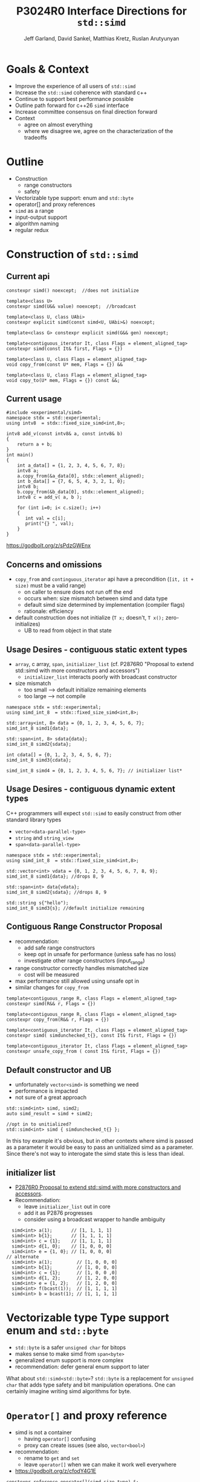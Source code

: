 #+AUTHOR: Jeff Garland, David Sankel, Matthias Kretz, Ruslan Arutyunyan
#+TITLE: P3024R0 Interface Directions for ~std::simd~
#+EMAIL: jeff@crystalclearsoftware.com
#+REVISION: 0
#+STARTUP: inlineimages
#+OPTIONS: num:nil toc:nil reveal_slide_number:"c/t" 
#+REVEAL_HLEVEL: 1
#+REVEAL_THEME: white_contrast_compact_verbatim_headers
#+REVEAL_TRANS: fade
* Goals & Context
- Improve the experience of all users of ~std::simd~  
- Increase the ~std::simd~ coherence with standard c++
- Continue to support best performance possible  
- Outline path forward for c++26 ~simd~ interface
- Increase committee consensus on final direction forward
- Context
  - agree on almost everything
  - where we disagree we, agree on the characterization of the tradeoffs
* Outline
- Construction
  - range constructors
  - safety
- Vectorizable type support: enum and ~std::byte~
- operator[] and proxy references
- ~simd~ as a range
- input-output support
- algorithm naming
- regular redux  
* Construction of ~std::simd~
** Current api
#+begin_src c++
  constexpr simd() noexcept;  //does not initialize

  template<class U> 
  constexpr simd(U&& value) noexcept;  //broadcast

  template<class U, class UAbi>
  constexpr explicit simd(const simd<U, UAbi>&) noexcept;

  template<class G> constexpr explicit simd(G&& gen) noexcept;

  template<contiguous_iterator It, class Flags = element_aligned_tag>
  constexpr simd(const It& first, Flags = {})

  template<class U, class Flags = element_aligned_tag> 
  void copy_from(const U* mem, Flags = {}) &&

  template<class U, class Flags = element_aligned_tag>
  void copy_to(U* mem, Flags = {}) const &&;
#+end_src
** Current usage
#+begin_src c++
#include <experimental/simd>
namespace stdx = std::experimental;
using intv8  = stdx::fixed_size_simd<int,8>;

intv8 add_v(const intv8& a, const intv8& b)
{
    return a + b;
}
int main()
{
    int a_data[] = {1, 2, 3, 4, 5, 6, 7, 8};
    intv8 a;
    a.copy_from(&a_data[0], stdx::element_aligned);
    int b_data[] = {7, 6, 5, 4, 3, 2, 1, 0};
    intv8 b;
    b.copy_from(&b_data[0], stdx::element_aligned);
    intv8 c = add_v( a, b );
 
    for (int i=0; i< c.size(); i++)
    {
       int val = c[i];
       print("{} ", val);
    }  
}
#+end_src
https://godbolt.org/z/sPdzGWEnx
** Concerns and omissions
- ~copy_from~ and ~continguous_iterator~ api have a precondition (~[it, it + size)~ must be a valid range)
  - on caller to ensure does not run off the end
  - occurs when: size mismatch between simd and data type
  - default simd size determined by implementation (compiler flags)
  - rationale: efficiency
- default construction does not initialize (~T x;~ doesn't, ~T x();~ zero-initializes)
  - UB to read from object in that state
** Usage Desires - contiguous static extent types
- ~array~, c array, ~span~, ~initializer_list~ (cf. P2876R0 "Proposal to extend std::simd with more constructors and accessors")
  - ~initializer_list~ interacts poorly with broadcast constructor
- size mismatch
  - too small --> default initialize remaining elements
  - too large --> not compile
#+begin_src c++
  namespace stdx = std::experimental;
  using simd_int_8  = stdx::fixed_size_simd<int,8>;

  std::array<int, 8> data = {0, 1, 2, 3, 4, 5, 6, 7};
  simd_int_8 simd1{data};

  std::span<int, 8> sdata{data};
  simd_int_8 simd2{sdata};

  int cdata[] = {0, 1, 2, 3, 4, 5, 6, 7};
  simd_int_8 simd3{cdata};

  simd_int_8 simd4 = {0, 1, 2, 3, 4, 5, 6, 7}; // initializer list*
#+end_src
** Usage Desires - contiguous dynamic extent types
#+BEGIN_NOTES
C++ programmers will expect ~std::simd~ to easily construct from other standard library types
#+END_NOTES
- ~vector<data-parallel-type>~
- ~string~ and ~string_view~
- ~span<data-parallel-type>~
#+begin_src c++
  namespace stdx = std::experimental;
  using simd_int_8  = stdx::fixed_size_simd<int,8>;

  std::vector<int> vdata = {0, 1, 2, 3, 4, 5, 6, 7, 8, 9};
  simd_int_8 simd1{data}; //drops 8, 9

  std::span<int> data{vdata};
  simd_int_8 simd2{sdata}; //drops 8, 9

  std::string s{"hello");
  simd_int_8 simd3{s}; //default initialize remaining
#+end_src

** Contiguous Range Constructor Proposal
- recommendation:
  - add safe range constructors
  - keep opt in unsafe for performance (unless safe has no loss)
  - investigate other range constructors (input_range) 
- range constructor correctly handles mismatched size
  - cost will be measured
- max performance still allowed using unsafe opt in    
- similar changes for ~copy_from~
#+begin_src c++
  template<contiguous_range R, class Flags = element_aligned_tag>
  constexpr simd(R&& r, Flags = {})

  template<contiguous_range R, class Flags = element_aligned_tag>
  constexpr copy_from(R&& r, Flags = {})
    
  template<contiguous_iterator It, class Flags = element_aligned_tag>
  constexpr simd( simdunchecked_t{}, const It& first, Flags = {})

  template<contiguous_iterator It, class Flags = element_aligned_tag>
  constexpr unsafe_copy_from ( const It& first, Flags = {})
#+end_src
** Default constructor and UB
- unfortunately ~vector<simd>~ is something we need
- performance is impacted
- not sure of a great approach
#+begin_src c++
  std::simd<int> simd, simd2;
  auto simd_result = simd + simd2;

  //opt in to unitialized?
  std::simd<int> simd { simdunchecked_t{} };
#+end_src
#+BEGIN_NOTES
In this toy example it's obvious, but in other contexts where simd is passed as a parameter it would be easy to pass an unitialized simd as a parameter.  Since there's not way to interogate the simd state this is less than ideal.
#+END_NOTES

** initializer list
- [[http://wg21.link/P2876][P2876R0 Proposal to extend std::simd with more constructors and accessors]].
- Recommendation:
  - leave ~initializer_list~ out in core
  - add it as P2876 progresses
  - consider using a broadcast wrapper to handle ambiguity
#+begin_src c++
  simd<int> a(1);       // [1, 1, 1, 1]
  simd<int> b{1};       // [1, 1, 1, 1]
  simd<int> c = {1};    // [1, 1, 1, 1]
  simd<int> d{1, 0};    // [1, 0, 0, 0]
  simd<int> e = {1, 0}; // [1, 0, 0, 0]
// alternate
  simd<int> a(1);         // [1, 0, 0, 0]
  simd<int> b{1};         // [1, 0, 0, 0]
  simd<int> c = {1};      // [1, 0, 0 ,0]
  simd<int> d{1, 2};      // [1, 2, 0, 0]
  simd<int> e = {1, 2};   // [1, 2, 0, 0]
  simd<int> f(bcast(1));  // [1, 1, 1, 1]
  simd<int> b = bcast(1); // [1, 1, 1, 1]
#+end_src
* Vectorizable type Type support enum and ~std::byte~
- ~std::byte~ is a safer ~unsigned char~ for bitops
- makes sense to make simd from ~span<byte>~
- generalized enum support is more complex
- recommendation: defer general enum support to later    
#+BEGIN_NOTES
What about ~std::simd<std::byte>~? ~std::byte~ is a replacement for ~unsigned char~ that adds type safety and bit manipulation operations. One can certainly imagine writing simd algorithms for byte. 
#+END_NOTES

* ~Operator[]~ and proxy reference
- simd is not a container
  - having ~operator[]~ confusing  
  - proxy can create issues (see also, ~vector<bool>~)
- recommendation:
  - rename to ~get~ and ~set~
  - leave ~operator[]~ when we can make it work well everywhere
- https://godbolt.org/z/cfodY4G1E
#+BEGIN_SRC C++
constexpr reference operator[](simd-size-type) &;
constexpr value_type operator[](simd-size-type) const&

#+END_SRC
* simd as range
- discussed in several papers
- need ~begin~ ~end~ ~iterators~
- get format for free
- problems
  - is it writable?
  - proxies and iterators tricky
- recommendation:
  - table simd as a range for now
  - focus on shipping needed core
* Input-output support
- at a mimimum we'd like output support in format
- pretty much expect output like vector
- iostreams?
  - no lets not
- recommendation:
  - add formatter for ~simd~ and ~simd_mask~
* Algo naming
- naming differences between std algo and simd
- should try to have as much symmetry as possible
- examples
  - ~reduce_count~ -> ~count_if_true~
  - ~reduce_min_index~ -> ~find_if_true~
* Regular redux
- after further discussion there are 2 possible paths
- first: current paper approach
- regular with ~operator==~ and ~operator!=~
  - remove all the ~operator<~, ~operator>~ etc
  - replace them with named functions
  - ~xsimd~ does this and calls them ~eq~, ~neq~, ~gt~, etc

** Comparison
- what do you value more:  simd onboarding or standard library coherence?
  
|----------------------------------------------------------------+----------------------------------------------------------------------------------------------------------------------------|
| current                                                        | regular                                                                                                                    |
| minimal change with existing scalar alg to work with simd      | fundamental regular operations have an exclusive meaning in c++ (aside from valarray)                                      |
| minimize cognitive overhead when learning simd                 | ~vector<simd<T>>~ is a use case and ~operator==~ works works                                                               |
| discoverability - if you say ~if (simd == simd )~ compile fail | default of operator== works with simd data members -secondary use case of simd can make use of existing generic algorithms |
|                                                                |                                                                                                                            |
|----------------------------------------------------------------+----------------------------------------------------------------------------------------------------------------------------|
  

* References
  1. [[https://wg21.link/P1928][P1928 std::simd]] Matthias Kretz
  2. [[http://wg21.link/P2876][P2876 Proposal to extend std::simd with more constructors and accessors]] Daniel Towner Matthias Kretz
  3. [[https://wg21.link/P2664][P2664 Proposal to extend std::simd with permutation API]] Daniel Towner Ruslan Arutyunyan
